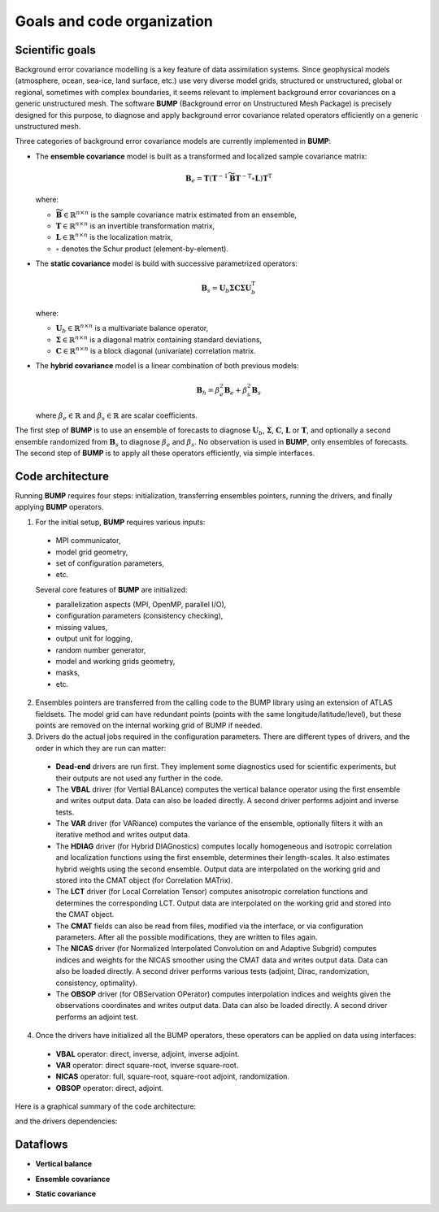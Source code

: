 .. _BUMP-goals_and_code_organization:

Goals and code organization
---------------------------

Scientific goals
****************

Background error covariance modelling is a key feature of data assimilation systems. Since geophysical models (atmosphere, ocean, sea-ice, land surface, etc.) use very diverse model grids, structured or unstructured, global or regional, sometimes with complex boundaries, it seems relevant to implement background error covariances on a generic unstructured mesh. The software **BUMP** (Background error on Unstructured Mesh Package) is precisely designed for this purpose, to diagnose and apply background error covariance related operators efficiently on a generic unstructured mesh.

Three categories of background error covariance models are currently implemented in **BUMP**:

* The **ensemble covariance** model is built as a transformed and localized sample covariance matrix:

  .. math::

    \mathbf{B}_e = \mathbf{T} \left(\mathbf{T}^{-1} \widetilde{\mathbf{B}} \mathbf{T}^{-\mathrm{T}} \circ \mathbf{L}\right) \mathbf{T}^\mathrm{T}

  where:

  * :math:`\widetilde{\mathbf{B}} \in \mathbb{R}^{n \times n}` is the sample covariance matrix estimated from an ensemble,
  * :math:`\mathbf{T} \in \mathbb{R}^{n \times n}` is an invertible transformation matrix,
  * :math:`\mathbf{L} \in \mathbb{R}^{n \times n}` is the localization matrix,
  * :math:`\circ` denotes the Schur product (element-by-element).

* The **static covariance** model is build with successive parametrized operators:

  .. math::

     \mathbf{B}_s = \mathbf{U}_b \boldsymbol{\Sigma} \mathbf{C} \boldsymbol{\Sigma} \mathbf{U}_b^\mathrm{T}

  where:

  * :math:`\mathbf{U}_b \in \mathbb{R}^{n \times n}` is a multivariate balance operator,
  * :math:`\boldsymbol{\Sigma} \in \mathbb{R}^{n \times n}` is a diagonal matrix containing standard deviations,
  * :math:`\mathbf{C} \in \mathbb{R}^{n \times n}` is a block diagonal (univariate) correlation matrix.

* The **hybrid covariance** model is a linear combination of both previous models:

  .. math::

     \mathbf{B}_h = \beta_e^2 \mathbf{B}_e + \beta_s^2 \mathbf{B}_s

  where :math:`\beta_e \in \mathbb{R}` and :math:`\beta_s \in \mathbb{R}` are scalar coefficients.

The first step of **BUMP** is to use an ensemble of forecasts to diagnose :math:`\mathbf{U}_b`, :math:`\boldsymbol{\Sigma}`, :math:`\mathbf{C}`, :math:`\mathbf{L}` or :math:`\mathbf{T}`, and optionally a second ensemble randomized from :math:`\mathbf{B}_s` to diagnose :math:`\beta_e` and :math:`\beta_s`. No observation is used in **BUMP**, only ensembles of forecasts. The second step of **BUMP** is to apply all these operators efficiently, via simple interfaces.

Code architecture
*****************
Running **BUMP** requires four steps: initialization, transferring ensembles pointers, running the drivers, and finally applying **BUMP** operators.

1. For the initial setup, **BUMP** requires various inputs:

  * MPI communicator,
  * model grid geometry,
  * set of configuration parameters,
  * etc.

  Several core features of **BUMP** are initialized:

  * parallelization aspects (MPI, OpenMP, parallel I/O),
  * configuration parameters (consistency checking),
  * missing values,
  * output unit for logging,
  * random number generator,
  * model and working grids geometry,
  * masks,
  * etc.

2. Ensembles pointers are transferred from the calling code to the BUMP library using an extension of ATLAS fieldsets. The model grid can have redundant points (points with the same longitude/latitude/level), but these points are removed on the internal working grid of BUMP if needed.

3. Drivers do the actual jobs required in the configuration parameters. There are different types of drivers, and the order in which they are run can matter:

  * **Dead-end** drivers are run first. They implement some diagnostics used for scientific experiments, but their outputs are not used any further in the code.
  * The **VBAL** driver (for Vertial BALance) computes the vertical balance operator using the first ensemble and writes output data. Data can also be loaded directly. A second driver performs adjoint and inverse tests.
  * The **VAR** driver (for VARiance) computes the variance of the ensemble, optionally filters it with an iterative method and writes output data.
  * The **HDIAG** driver (for Hybrid DIAGnostics) computes locally homogeneous and isotropic correlation and localization functions using the first ensemble, determines their length-scales. It also estimates hybrid weights using the second ensemble. Output data are interpolated on the working grid and stored into the CMAT object (for Correlation MATrix).
  * The **LCT** driver (for Local Correlation Tensor) computes anisotropic correlation functions and determines the corresponding LCT. Output data are interpolated on the working grid and stored into the CMAT object.
  * The **CMAT** fields can also be read from files, modified via the interface, or via configuration parameters. After all the possible modifications, they are written to files again.
  * The **NICAS** driver (for Normalized Interpolated Convolution on and Adaptive Subgrid) computes indices and weights for the NICAS smoother using the CMAT data and writes output data. Data can also be loaded directly. A second driver performs various tests (adjoint, Dirac, randomization, consistency, optimality).
  * The **OBSOP** driver (for OBServation OPerator) computes interpolation indices and weights given the observations coordinates and writes output data. Data can also be loaded directly. A second driver performs an adjoint test.

4. Once the drivers have initialized all the BUMP operators, these operators can be applied on data using interfaces:

  * **VBAL** operator: direct, inverse, adjoint, inverse adjoint.
  * **VAR** operator: direct square-root, inverse square-root.
  * **NICAS** operator: full, square-root, square-root adjoint, randomization.
  * **OBSOP** operator: direct, adjoint.

Here is a graphical summary of the code architecture:

.. image:: figure_overview.jpg
   :align: center

and the drivers dependencies:

.. image:: figure_drivers.jpg
   :align: center

Dataflows
*********

* **Vertical balance**

.. image:: figure_vertical_balance.jpg
   :align: center

* **Ensemble covariance**

.. image:: figure_ensemble_covariance.jpg
   :align: center

* **Static covariance**

.. image:: figure_static_covariance.jpg
   :align: center
